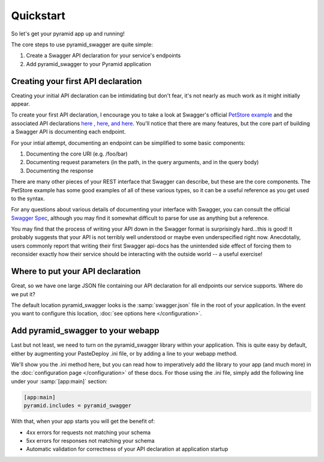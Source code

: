 Quickstart
===========================================

So let's get your pyramid app up and running!

The core steps to use pyramid_swagger are quite simple:

1. Create a Swagger API declaration for your service's endpoints
2. Add pyramid_swagger to your Pyramid application

Creating your first API declaration
-----------------------------------

Creating your initial API declaration can be intimidating but don't fear, it's not nearly as much work as it might initially appear.

To create your first API declaration, I encourage you to take a look at Swagger's official `PetStore example <petstore.swagger.wordnik.com>`_ and the associated API declarations `here <http://petstore.swagger.wordnik.com/api/api-docs/pet>`_ `, here <http://petstore.swagger.wordnik.com/api/api-docs/user>`_, `and here <http://petstore.swagger.wordnik.com/api/api-docs/store>`_. You'll notice that there are many features, but the core part of building a Swagger API is documenting each endpoint.

For your intial attempt, documenting an endpoint can be simplified to some basic components:

1. Documenting the core URI (e.g. /foo/bar)
2. Documenting request parameters (in the path, in the query arguments, and in the query body)
3. Documenting the response

There are many other pieces of your REST interface that Swagger can describe, but these are the core components. The PetStore example has some good examples of all of these various types, so it can be a useful reference as you get used to the syntax.

For any questions about various details of documenting your interface with Swagger, you can consult the official `Swagger Spec <https://github.com/wordnik/swagger-spec/blob/master/versions/1.2.md>`_, although you may find it somewhat difficult to parse for use as anything but a reference.

You may find that the process of writing your API down in the Swagger format is surprisingly hard...this is good! It probably suggests that your API is not terribly well understood or maybe even underspecified right now. Anecdotally, users commonly report that writing their first Swagger api-docs has the unintended side effect of forcing them to reconsider exactly how their service should be interacting with the outside world -- a useful exercise!

Where to put your API declaration
-----------------------------------

Great, so we have one large JSON file containing our API declaration for all endpoints our service supports. Where do we put it?

The default location pyramid_swagger looks is the :samp:`swagger.json` file in the root of your application. In the event you want to configure this location, :doc:`see options here </configuration>`.

Add pyramid_swagger to your webapp
-----------------------------------

Last but not least, we need to turn on the pyramid_swagger library within your application. This is quite easy by default, either by augmenting your PasteDeploy .ini file, or by adding a line to your webapp method.

We'll show you the .ini method here, but you can read how to imperatively add the library to your app (and much more) in the :doc:`configuration page </configuration>` of these docs. For those using the .ini file, simply add the following line under your :samp:`[app:main]` section:

.. code-block:: ini

        [app:main]
        pyramid.includes = pyramid_swagger

With that, when your app starts you will get the benefit of:

* 4xx errors for requests not matching your schema
* 5xx errors for responses not matching your schema
* Automatic validation for correctness of your API declaration at application startup
